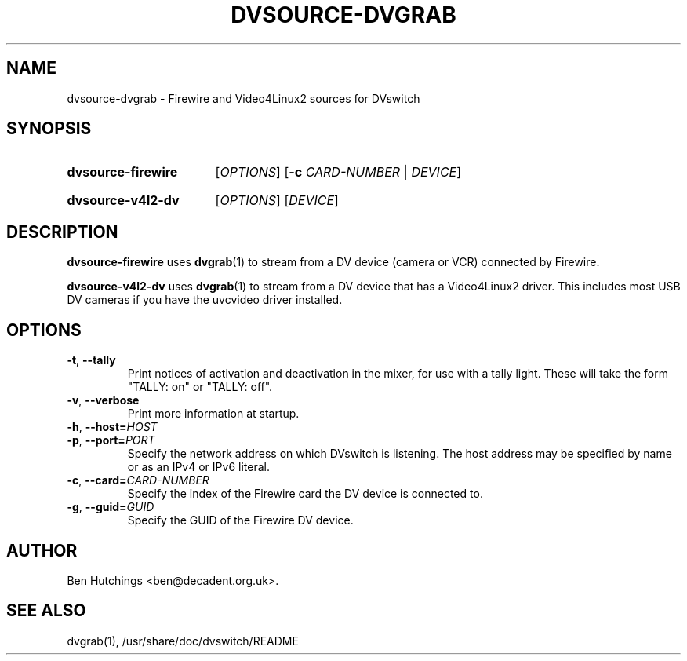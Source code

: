 .\" dvsource-dvgrab.1 written by Ben Hutchings <ben@decadent.org.uk>
.TH DVSOURCE-DVGRAB 1 "24 May 2009"
.SH NAME
dvsource-dvgrab \- Firewire and Video4Linux2 sources for DVswitch
.SH SYNOPSIS
.HP
.B dvsource-firewire
.RI [ OPTIONS ]
.RB [ \-c
.IR CARD-NUMBER " | " DEVICE ]
.HP
.B dvsource-v4l2-dv
.RI [ OPTIONS "] [" DEVICE ]
.SH DESCRIPTION
.LP
\fBdvsource-firewire\fR uses \fBdvgrab\fR(1) to stream from a DV
device (camera or VCR) connected by Firewire.
.LP
\fBdvsource-v4l2-dv\fR uses \fBdvgrab\fR(1) to stream from a DV device
that has a Video4Linux2 driver.  This includes most USB DV cameras if
you have the uvcvideo driver installed.
.SH OPTIONS
\fB\-t\fR, \fB\-\-tally\fR
.RS
Print notices of activation and deactivation in the mixer, for use
with a tally light.  These will take the form "TALLY: on" or "TALLY:
off".
.RE
.TP
\fB\-v\fR, \fB\-\-verbose\fR
.RS
Print more information at startup.
.RE
.TP
\fB\-h\fR, \fB\-\-host=\fIHOST\fR
.TP
\fB\-p\fR, \fB\-\-port=\fIPORT\fR
.RS
Specify the network address on which DVswitch is listening.  The host
address may be specified by name or as an IPv4 or IPv6 literal.
.RE
.TP
\fB\-c\fR, \fB\-\-card=\fICARD-NUMBER\fR
.RS
Specify the index of the Firewire card the DV device is connected to.
.RE
.TP
\fB-g\fR, \fB\-\-guid=\fIGUID\fR
.RS
Specify the GUID of the Firewire DV device.
.RE
.SH AUTHOR
Ben Hutchings <ben@decadent.org.uk>.
.SH SEE ALSO
dvgrab(1), /usr/share/doc/dvswitch/README
